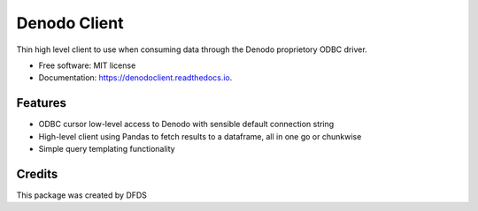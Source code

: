 =============
Denodo Client
=============


.. image:: https://img.shields.io/pypi/v/denodoclient.svg
        :target: https://pypi.python.org/pypi/denodoclient

.. image:: https://img.shields.io/travis/dingobar/denodoclient.svg
        :target: https://travis-ci.com/dingobar/denodoclient

.. image:: https://readthedocs.org/projects/denodoclient/badge/?version=latest
        :target: https://denodoclient.readthedocs.io/en/latest/?version=latest
        :alt: Documentation Status




Thin high level client to use when consuming data through the Denodo proprietory ODBC driver.


* Free software: MIT license
* Documentation: https://denodoclient.readthedocs.io.


Features
--------

* ODBC cursor low-level access to Denodo with sensible default connection string
* High-level client using Pandas to fetch results to a dataframe, all in one go or chunkwise
* Simple query templating functionality

Credits
-------

This package was created by DFDS